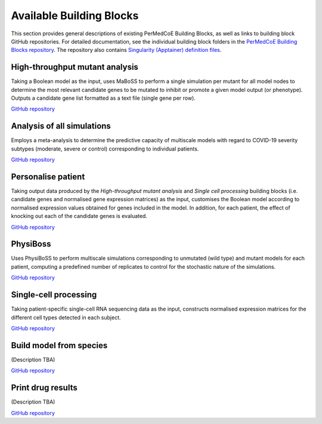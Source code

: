 Available Building Blocks
=========================

This section provides general descriptions of existing PerMedCoE Building Blocks, as
well as links to building block GitHub repositories. For detailed documentation, see
the individual building block folders in the `PerMedCoE Building Blocks
repository <https://github.com/PerMedCoE/BuildingBlocks>`_. The repository also
contains `Singularity (Apptainer) definition
files <https://github.com/PerMedCoE/BuildingBlocks/tree/main/Resources/images>`_.

High-throughput mutant analysis
-------------------------------

Taking a Boolean model as the input, uses MaBoSS to perform a single simulation per
mutant for all model nodes to determine the most relevant candidate genes to be mutated
to inhibit or promote a given model output (or phenotype). Outputs a candidate gene list
formatted as a text file (single gene per row).

`GitHub repository <https://github.com/PerMedCoE/BuildingBlocks/tree/main/MaBoSS>`__

Analysis of all simulations
---------------------------

Employs a meta-analysis to determine the predictive capacity of multiscale models with
regard to COVID-19 severity subtypes (moderate, severe or control) corresponding to
individual patients.

`GitHub repository <https://github.com/PerMedCoE/BuildingBlocks/tree/main/meta_analysis>`__

Personalise patient
-------------------

Taking output data produced by the `High-throughput mutant analysis` and `Single cell processing`
building blocks (i.e. candidate genes and normalised gene expression matrices) as the input,
customises the Boolean model according to normalised expression values obtained for genes included
in the model. In addition, for each patient, the effect of knocking out each of the candidate
genes is evaluated.

`GitHub repository <https://github.com/PerMedCoE/BuildingBlocks/tree/main/personalize_patient>`__

PhysiBoss
---------

Uses PhysiBoSS to perform multiscale simulations corresponding to unmutated (wild type) and mutant
models for each patient, computing a predefined number of replicates to control for the stochastic
nature of the simulations.

`GitHub repository <https://github.com/PerMedCoE/BuildingBlocks/tree/main/PhysiBoSS>`__

Single-cell processing
----------------------

Taking patient-specific single-cell RNA sequencing data as the input, constructs normalised expression
matrices for the different cell types detected in each subject.

`GitHub repository <https://github.com/PerMedCoE/BuildingBlocks/tree/main/single_cell_processing>`__

Build model from species
------------------------

(Description TBA)

`GitHub repository <https://github.com/PerMedCoE/BuildingBlocks/tree/main/build_model_from_species>`__

Print drug results
------------------

(Description TBA)

`GitHub repository <https://github.com/PerMedCoE/BuildingBlocks/tree/main/print_drug_results>`__
